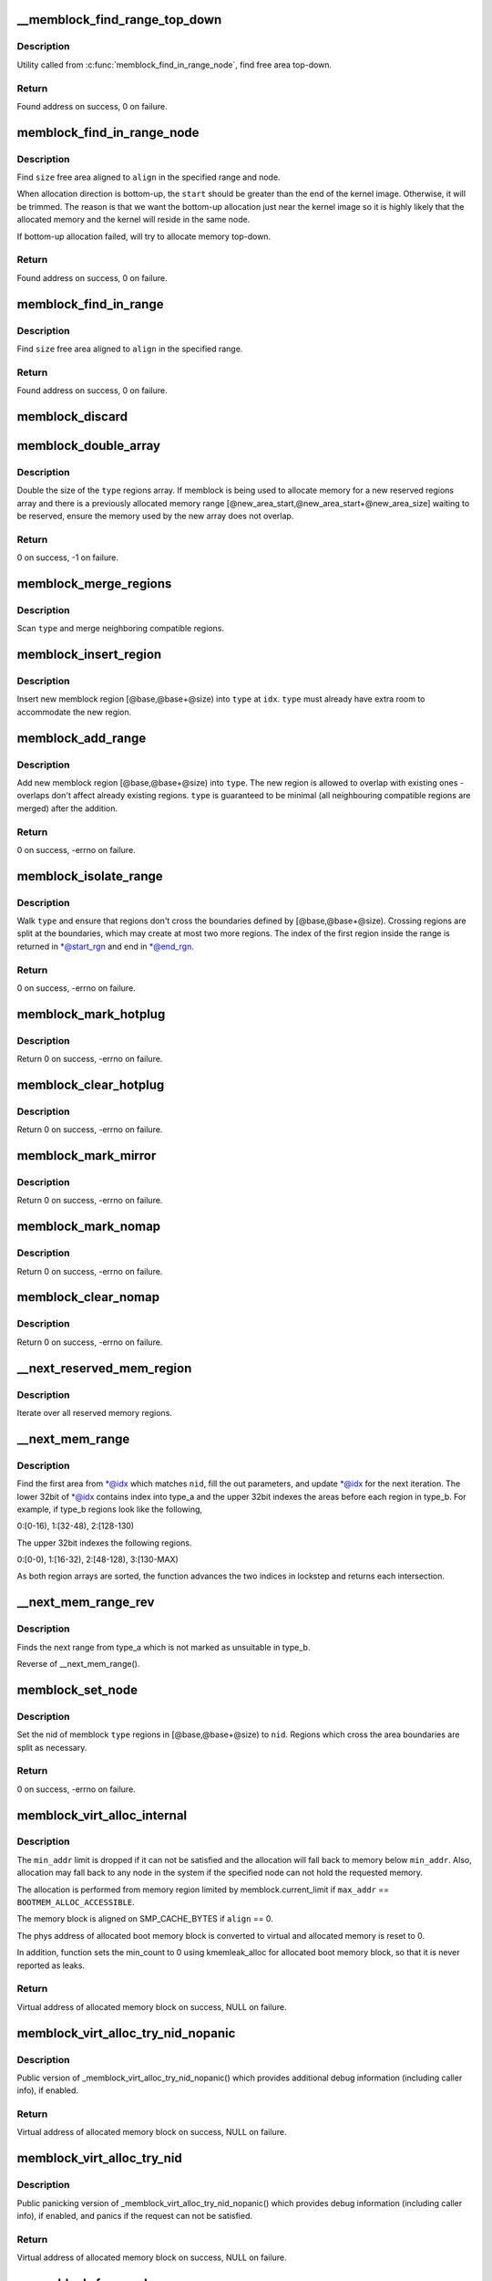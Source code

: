 .. -*- coding: utf-8; mode: rst -*-
.. src-file: mm/memblock.c

.. _`__memblock_find_range_top_down`:

__memblock_find_range_top_down
==============================

.. c:function:: phys_addr_t __init_memblock __memblock_find_range_top_down(phys_addr_t start, phys_addr_t end, phys_addr_t size, phys_addr_t align, int nid, ulong flags)

    find free area utility, in top-down

    :param phys_addr_t start:
        start of candidate range

    :param phys_addr_t end:
        end of candidate range, can be \ ``MEMBLOCK_ALLOC_``\ {ANYWHERE\|ACCESSIBLE}

    :param phys_addr_t size:
        size of free area to find

    :param phys_addr_t align:
        alignment of free area to find

    :param int nid:
        nid of the free area to find, \ ``NUMA_NO_NODE``\  for any node

    :param ulong flags:
        pick from blocks based on memory attributes

.. _`__memblock_find_range_top_down.description`:

Description
-----------

Utility called from \ :c:func:`memblock_find_in_range_node`\ , find free area top-down.

.. _`__memblock_find_range_top_down.return`:

Return
------

Found address on success, 0 on failure.

.. _`memblock_find_in_range_node`:

memblock_find_in_range_node
===========================

.. c:function:: phys_addr_t __init_memblock memblock_find_in_range_node(phys_addr_t size, phys_addr_t align, phys_addr_t start, phys_addr_t end, int nid, ulong flags)

    find free area in given range and node

    :param phys_addr_t size:
        size of free area to find

    :param phys_addr_t align:
        alignment of free area to find

    :param phys_addr_t start:
        start of candidate range

    :param phys_addr_t end:
        end of candidate range, can be \ ``MEMBLOCK_ALLOC_``\ {ANYWHERE\|ACCESSIBLE}

    :param int nid:
        nid of the free area to find, \ ``NUMA_NO_NODE``\  for any node

    :param ulong flags:
        pick from blocks based on memory attributes

.. _`memblock_find_in_range_node.description`:

Description
-----------

Find \ ``size``\  free area aligned to \ ``align``\  in the specified range and node.

When allocation direction is bottom-up, the \ ``start``\  should be greater
than the end of the kernel image. Otherwise, it will be trimmed. The
reason is that we want the bottom-up allocation just near the kernel
image so it is highly likely that the allocated memory and the kernel
will reside in the same node.

If bottom-up allocation failed, will try to allocate memory top-down.

.. _`memblock_find_in_range_node.return`:

Return
------

Found address on success, 0 on failure.

.. _`memblock_find_in_range`:

memblock_find_in_range
======================

.. c:function:: phys_addr_t __init_memblock memblock_find_in_range(phys_addr_t start, phys_addr_t end, phys_addr_t size, phys_addr_t align)

    find free area in given range

    :param phys_addr_t start:
        start of candidate range

    :param phys_addr_t end:
        end of candidate range, can be \ ``MEMBLOCK_ALLOC_``\ {ANYWHERE\|ACCESSIBLE}

    :param phys_addr_t size:
        size of free area to find

    :param phys_addr_t align:
        alignment of free area to find

.. _`memblock_find_in_range.description`:

Description
-----------

Find \ ``size``\  free area aligned to \ ``align``\  in the specified range.

.. _`memblock_find_in_range.return`:

Return
------

Found address on success, 0 on failure.

.. _`memblock_discard`:

memblock_discard
================

.. c:function:: void memblock_discard( void)

    :param  void:
        no arguments

.. _`memblock_double_array`:

memblock_double_array
=====================

.. c:function:: int __init_memblock memblock_double_array(struct memblock_type *type, phys_addr_t new_area_start, phys_addr_t new_area_size)

    double the size of the memblock regions array

    :param struct memblock_type \*type:
        memblock type of the regions array being doubled

    :param phys_addr_t new_area_start:
        starting address of memory range to avoid overlap with

    :param phys_addr_t new_area_size:
        size of memory range to avoid overlap with

.. _`memblock_double_array.description`:

Description
-----------

Double the size of the \ ``type``\  regions array. If memblock is being used to
allocate memory for a new reserved regions array and there is a previously
allocated memory range [@new_area_start,@new_area_start+@new_area_size]
waiting to be reserved, ensure the memory used by the new array does
not overlap.

.. _`memblock_double_array.return`:

Return
------

0 on success, -1 on failure.

.. _`memblock_merge_regions`:

memblock_merge_regions
======================

.. c:function:: void __init_memblock memblock_merge_regions(struct memblock_type *type)

    merge neighboring compatible regions

    :param struct memblock_type \*type:
        memblock type to scan

.. _`memblock_merge_regions.description`:

Description
-----------

Scan \ ``type``\  and merge neighboring compatible regions.

.. _`memblock_insert_region`:

memblock_insert_region
======================

.. c:function:: void __init_memblock memblock_insert_region(struct memblock_type *type, int idx, phys_addr_t base, phys_addr_t size, int nid, unsigned long flags)

    insert new memblock region

    :param struct memblock_type \*type:
        memblock type to insert into

    :param int idx:
        index for the insertion point

    :param phys_addr_t base:
        base address of the new region

    :param phys_addr_t size:
        size of the new region

    :param int nid:
        node id of the new region

    :param unsigned long flags:
        flags of the new region

.. _`memblock_insert_region.description`:

Description
-----------

Insert new memblock region [@base,@base+@size) into \ ``type``\  at \ ``idx``\ .
\ ``type``\  must already have extra room to accommodate the new region.

.. _`memblock_add_range`:

memblock_add_range
==================

.. c:function:: int __init_memblock memblock_add_range(struct memblock_type *type, phys_addr_t base, phys_addr_t size, int nid, unsigned long flags)

    add new memblock region

    :param struct memblock_type \*type:
        memblock type to add new region into

    :param phys_addr_t base:
        base address of the new region

    :param phys_addr_t size:
        size of the new region

    :param int nid:
        nid of the new region

    :param unsigned long flags:
        flags of the new region

.. _`memblock_add_range.description`:

Description
-----------

Add new memblock region [@base,@base+@size) into \ ``type``\ .  The new region
is allowed to overlap with existing ones - overlaps don't affect already
existing regions.  \ ``type``\  is guaranteed to be minimal (all neighbouring
compatible regions are merged) after the addition.

.. _`memblock_add_range.return`:

Return
------

0 on success, -errno on failure.

.. _`memblock_isolate_range`:

memblock_isolate_range
======================

.. c:function:: int __init_memblock memblock_isolate_range(struct memblock_type *type, phys_addr_t base, phys_addr_t size, int *start_rgn, int *end_rgn)

    isolate given range into disjoint memblocks

    :param struct memblock_type \*type:
        memblock type to isolate range for

    :param phys_addr_t base:
        base of range to isolate

    :param phys_addr_t size:
        size of range to isolate

    :param int \*start_rgn:
        out parameter for the start of isolated region

    :param int \*end_rgn:
        out parameter for the end of isolated region

.. _`memblock_isolate_range.description`:

Description
-----------

Walk \ ``type``\  and ensure that regions don't cross the boundaries defined by
[@base,@base+@size).  Crossing regions are split at the boundaries,
which may create at most two more regions.  The index of the first
region inside the range is returned in \*@start_rgn and end in \*@end_rgn.

.. _`memblock_isolate_range.return`:

Return
------

0 on success, -errno on failure.

.. _`memblock_mark_hotplug`:

memblock_mark_hotplug
=====================

.. c:function:: int __init_memblock memblock_mark_hotplug(phys_addr_t base, phys_addr_t size)

    Mark hotpluggable memory with flag MEMBLOCK_HOTPLUG.

    :param phys_addr_t base:
        the base phys addr of the region

    :param phys_addr_t size:
        the size of the region

.. _`memblock_mark_hotplug.description`:

Description
-----------

Return 0 on success, -errno on failure.

.. _`memblock_clear_hotplug`:

memblock_clear_hotplug
======================

.. c:function:: int __init_memblock memblock_clear_hotplug(phys_addr_t base, phys_addr_t size)

    Clear flag MEMBLOCK_HOTPLUG for a specified region.

    :param phys_addr_t base:
        the base phys addr of the region

    :param phys_addr_t size:
        the size of the region

.. _`memblock_clear_hotplug.description`:

Description
-----------

Return 0 on success, -errno on failure.

.. _`memblock_mark_mirror`:

memblock_mark_mirror
====================

.. c:function:: int __init_memblock memblock_mark_mirror(phys_addr_t base, phys_addr_t size)

    Mark mirrored memory with flag MEMBLOCK_MIRROR.

    :param phys_addr_t base:
        the base phys addr of the region

    :param phys_addr_t size:
        the size of the region

.. _`memblock_mark_mirror.description`:

Description
-----------

Return 0 on success, -errno on failure.

.. _`memblock_mark_nomap`:

memblock_mark_nomap
===================

.. c:function:: int __init_memblock memblock_mark_nomap(phys_addr_t base, phys_addr_t size)

    Mark a memory region with flag MEMBLOCK_NOMAP.

    :param phys_addr_t base:
        the base phys addr of the region

    :param phys_addr_t size:
        the size of the region

.. _`memblock_mark_nomap.description`:

Description
-----------

Return 0 on success, -errno on failure.

.. _`memblock_clear_nomap`:

memblock_clear_nomap
====================

.. c:function:: int __init_memblock memblock_clear_nomap(phys_addr_t base, phys_addr_t size)

    Clear flag MEMBLOCK_NOMAP for a specified region.

    :param phys_addr_t base:
        the base phys addr of the region

    :param phys_addr_t size:
        the size of the region

.. _`memblock_clear_nomap.description`:

Description
-----------

Return 0 on success, -errno on failure.

.. _`__next_reserved_mem_region`:

__next_reserved_mem_region
==========================

.. c:function:: void __init_memblock __next_reserved_mem_region(u64 *idx, phys_addr_t *out_start, phys_addr_t *out_end)

    next function for \ :c:func:`for_each_reserved_region`\ 

    :param u64 \*idx:
        pointer to u64 loop variable

    :param phys_addr_t \*out_start:
        ptr to phys_addr_t for start address of the region, can be \ ``NULL``\ 

    :param phys_addr_t \*out_end:
        ptr to phys_addr_t for end address of the region, can be \ ``NULL``\ 

.. _`__next_reserved_mem_region.description`:

Description
-----------

Iterate over all reserved memory regions.

.. _`__next_mem_range`:

__next_mem_range
================

.. c:function:: void __init_memblock __next_mem_range(u64 *idx, int nid, ulong flags, struct memblock_type *type_a, struct memblock_type *type_b, phys_addr_t *out_start, phys_addr_t *out_end, int *out_nid)

    next function for \ :c:func:`for_each_free_mem_range`\  etc.

    :param u64 \*idx:
        pointer to u64 loop variable

    :param int nid:
        node selector, \ ``NUMA_NO_NODE``\  for all nodes

    :param ulong flags:
        pick from blocks based on memory attributes

    :param struct memblock_type \*type_a:
        pointer to memblock_type from where the range is taken

    :param struct memblock_type \*type_b:
        pointer to memblock_type which excludes memory from being taken

    :param phys_addr_t \*out_start:
        ptr to phys_addr_t for start address of the range, can be \ ``NULL``\ 

    :param phys_addr_t \*out_end:
        ptr to phys_addr_t for end address of the range, can be \ ``NULL``\ 

    :param int \*out_nid:
        ptr to int for nid of the range, can be \ ``NULL``\ 

.. _`__next_mem_range.description`:

Description
-----------

Find the first area from \*@idx which matches \ ``nid``\ , fill the out
parameters, and update \*@idx for the next iteration.  The lower 32bit of
\*@idx contains index into type_a and the upper 32bit indexes the
areas before each region in type_b.  For example, if type_b regions
look like the following,

0:[0-16), 1:[32-48), 2:[128-130)

The upper 32bit indexes the following regions.

0:[0-0), 1:[16-32), 2:[48-128), 3:[130-MAX)

As both region arrays are sorted, the function advances the two indices
in lockstep and returns each intersection.

.. _`__next_mem_range_rev`:

__next_mem_range_rev
====================

.. c:function:: void __init_memblock __next_mem_range_rev(u64 *idx, int nid, ulong flags, struct memblock_type *type_a, struct memblock_type *type_b, phys_addr_t *out_start, phys_addr_t *out_end, int *out_nid)

    generic next function for for_each\_\*\_range_rev()

    :param u64 \*idx:
        pointer to u64 loop variable

    :param int nid:
        node selector, \ ``NUMA_NO_NODE``\  for all nodes

    :param ulong flags:
        pick from blocks based on memory attributes

    :param struct memblock_type \*type_a:
        pointer to memblock_type from where the range is taken

    :param struct memblock_type \*type_b:
        pointer to memblock_type which excludes memory from being taken

    :param phys_addr_t \*out_start:
        ptr to phys_addr_t for start address of the range, can be \ ``NULL``\ 

    :param phys_addr_t \*out_end:
        ptr to phys_addr_t for end address of the range, can be \ ``NULL``\ 

    :param int \*out_nid:
        ptr to int for nid of the range, can be \ ``NULL``\ 

.. _`__next_mem_range_rev.description`:

Description
-----------

Finds the next range from type_a which is not marked as unsuitable
in type_b.

Reverse of \__next_mem_range().

.. _`memblock_set_node`:

memblock_set_node
=================

.. c:function:: int __init_memblock memblock_set_node(phys_addr_t base, phys_addr_t size, struct memblock_type *type, int nid)

    set node ID on memblock regions

    :param phys_addr_t base:
        base of area to set node ID for

    :param phys_addr_t size:
        size of area to set node ID for

    :param struct memblock_type \*type:
        memblock type to set node ID for

    :param int nid:
        node ID to set

.. _`memblock_set_node.description`:

Description
-----------

Set the nid of memblock \ ``type``\  regions in [@base,@base+@size) to \ ``nid``\ .
Regions which cross the area boundaries are split as necessary.

.. _`memblock_set_node.return`:

Return
------

0 on success, -errno on failure.

.. _`memblock_virt_alloc_internal`:

memblock_virt_alloc_internal
============================

.. c:function:: void *memblock_virt_alloc_internal(phys_addr_t size, phys_addr_t align, phys_addr_t min_addr, phys_addr_t max_addr, int nid)

    allocate boot memory block

    :param phys_addr_t size:
        size of memory block to be allocated in bytes

    :param phys_addr_t align:
        alignment of the region and block's size

    :param phys_addr_t min_addr:
        the lower bound of the memory region to allocate (phys address)

    :param phys_addr_t max_addr:
        the upper bound of the memory region to allocate (phys address)

    :param int nid:
        nid of the free area to find, \ ``NUMA_NO_NODE``\  for any node

.. _`memblock_virt_alloc_internal.description`:

Description
-----------

The \ ``min_addr``\  limit is dropped if it can not be satisfied and the allocation
will fall back to memory below \ ``min_addr``\ . Also, allocation may fall back
to any node in the system if the specified node can not
hold the requested memory.

The allocation is performed from memory region limited by
memblock.current_limit if \ ``max_addr``\  == \ ``BOOTMEM_ALLOC_ACCESSIBLE``\ .

The memory block is aligned on SMP_CACHE_BYTES if \ ``align``\  == 0.

The phys address of allocated boot memory block is converted to virtual and
allocated memory is reset to 0.

In addition, function sets the min_count to 0 using kmemleak_alloc for
allocated boot memory block, so that it is never reported as leaks.

.. _`memblock_virt_alloc_internal.return`:

Return
------

Virtual address of allocated memory block on success, NULL on failure.

.. _`memblock_virt_alloc_try_nid_nopanic`:

memblock_virt_alloc_try_nid_nopanic
===================================

.. c:function:: void *memblock_virt_alloc_try_nid_nopanic(phys_addr_t size, phys_addr_t align, phys_addr_t min_addr, phys_addr_t max_addr, int nid)

    allocate boot memory block

    :param phys_addr_t size:
        size of memory block to be allocated in bytes

    :param phys_addr_t align:
        alignment of the region and block's size

    :param phys_addr_t min_addr:
        the lower bound of the memory region from where the allocation
        is preferred (phys address)

    :param phys_addr_t max_addr:
        the upper bound of the memory region from where the allocation
        is preferred (phys address), or \ ``BOOTMEM_ALLOC_ACCESSIBLE``\  to
        allocate only from memory limited by memblock.current_limit value

    :param int nid:
        nid of the free area to find, \ ``NUMA_NO_NODE``\  for any node

.. _`memblock_virt_alloc_try_nid_nopanic.description`:

Description
-----------

Public version of \_memblock_virt_alloc_try_nid_nopanic() which provides
additional debug information (including caller info), if enabled.

.. _`memblock_virt_alloc_try_nid_nopanic.return`:

Return
------

Virtual address of allocated memory block on success, NULL on failure.

.. _`memblock_virt_alloc_try_nid`:

memblock_virt_alloc_try_nid
===========================

.. c:function:: void *memblock_virt_alloc_try_nid(phys_addr_t size, phys_addr_t align, phys_addr_t min_addr, phys_addr_t max_addr, int nid)

    allocate boot memory block with panicking

    :param phys_addr_t size:
        size of memory block to be allocated in bytes

    :param phys_addr_t align:
        alignment of the region and block's size

    :param phys_addr_t min_addr:
        the lower bound of the memory region from where the allocation
        is preferred (phys address)

    :param phys_addr_t max_addr:
        the upper bound of the memory region from where the allocation
        is preferred (phys address), or \ ``BOOTMEM_ALLOC_ACCESSIBLE``\  to
        allocate only from memory limited by memblock.current_limit value

    :param int nid:
        nid of the free area to find, \ ``NUMA_NO_NODE``\  for any node

.. _`memblock_virt_alloc_try_nid.description`:

Description
-----------

Public panicking version of \_memblock_virt_alloc_try_nid_nopanic()
which provides debug information (including caller info), if enabled,
and panics if the request can not be satisfied.

.. _`memblock_virt_alloc_try_nid.return`:

Return
------

Virtual address of allocated memory block on success, NULL on failure.

.. _`__memblock_free_early`:

__memblock_free_early
=====================

.. c:function:: void __memblock_free_early(phys_addr_t base, phys_addr_t size)

    free boot memory block

    :param phys_addr_t base:
        phys starting address of the  boot memory block

    :param phys_addr_t size:
        size of the boot memory block in bytes

.. _`__memblock_free_early.description`:

Description
-----------

Free boot memory block previously allocated by \ :c:func:`memblock_virt_alloc_xx`\  API.
The freeing memory will not be released to the buddy allocator.

.. _`memblock_is_region_memory`:

memblock_is_region_memory
=========================

.. c:function:: int __init_memblock memblock_is_region_memory(phys_addr_t base, phys_addr_t size)

    check if a region is a subset of memory

    :param phys_addr_t base:
        base of region to check

    :param phys_addr_t size:
        size of region to check

.. _`memblock_is_region_memory.description`:

Description
-----------

Check if the region [@base, \ ``base``\ +@size) is a subset of a memory block.

.. _`memblock_is_region_memory.return`:

Return
------

0 if false, non-zero if true

.. _`memblock_is_region_reserved`:

memblock_is_region_reserved
===========================

.. c:function:: bool __init_memblock memblock_is_region_reserved(phys_addr_t base, phys_addr_t size)

    check if a region intersects reserved memory

    :param phys_addr_t base:
        base of region to check

    :param phys_addr_t size:
        size of region to check

.. _`memblock_is_region_reserved.description`:

Description
-----------

Check if the region [@base, \ ``base``\ +@size) intersects a reserved memory block.

.. _`memblock_is_region_reserved.return`:

Return
------

True if they intersect, false if not.

.. This file was automatic generated / don't edit.

